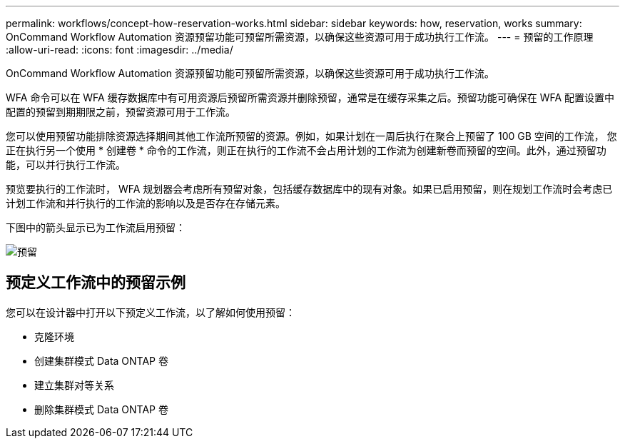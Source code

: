 ---
permalink: workflows/concept-how-reservation-works.html 
sidebar: sidebar 
keywords: how, reservation, works 
summary: OnCommand Workflow Automation 资源预留功能可预留所需资源，以确保这些资源可用于成功执行工作流。 
---
= 预留的工作原理
:allow-uri-read: 
:icons: font
:imagesdir: ../media/


[role="lead"]
OnCommand Workflow Automation 资源预留功能可预留所需资源，以确保这些资源可用于成功执行工作流。

WFA 命令可以在 WFA 缓存数据库中有可用资源后预留所需资源并删除预留，通常是在缓存采集之后。预留功能可确保在 WFA 配置设置中配置的预留到期期限之前，预留资源可用于工作流。

您可以使用预留功能排除资源选择期间其他工作流所预留的资源。例如，如果计划在一周后执行在聚合上预留了 100 GB 空间的工作流， 您正在执行另一个使用 * 创建卷 * 命令的工作流，则正在执行的工作流不会占用计划的工作流为创建新卷而预留的空间。此外，通过预留功能，可以并行执行工作流。

预览要执行的工作流时， WFA 规划器会考虑所有预留对象，包括缓存数据库中的现有对象。如果已启用预留，则在规划工作流时会考虑已计划工作流和并行执行的工作流的影响以及是否存在存储元素。

下图中的箭头显示已为工作流启用预留：

image::../media/reservation.gif[预留]



== 预定义工作流中的预留示例

您可以在设计器中打开以下预定义工作流，以了解如何使用预留：

* 克隆环境
* 创建集群模式 Data ONTAP 卷
* 建立集群对等关系
* 删除集群模式 Data ONTAP 卷

